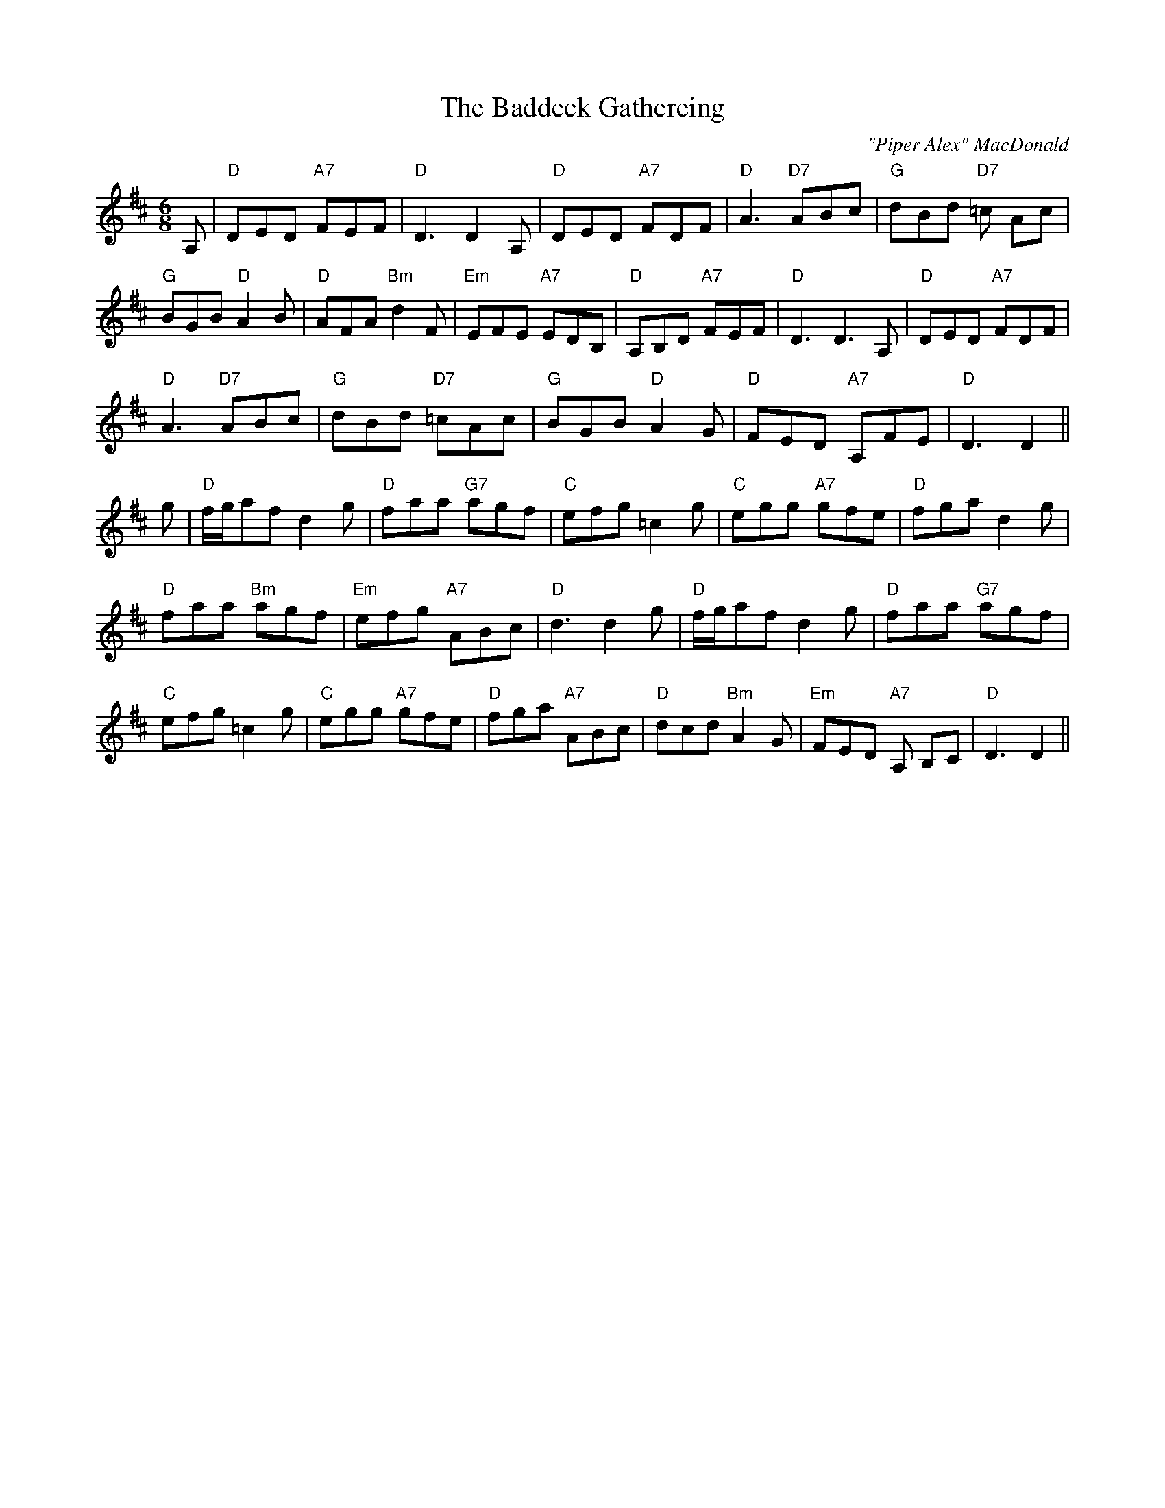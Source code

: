 X:15
T:Baddeck Gathereing, The
M:6/8
L:1/8
C:"Piper Alex" MacDonald
R:Jig
K:D
A,|"D"DED "A7"FEF|"D"D3 D2 A,|"D"DED "A7"FDF|"D"A3 "D7"ABc|"G"dBd "D7"=c
Ac|!
"G"BGB "D"A2 B|"D"AFA "Bm"d2F |"Em"EFE "A7"EDB,|"D"A,B,D "A7"FEF|
"D"D3 D3 A,|"D"DED "A7"FDF|!"D"A3 "D7"ABc|"G"dBd "D7"=cAc|"G"BGB "D"A2 G
|
"D"FED "A7"A,FE |"D"D3 D2||!
g|"D"f/g/af d2 g|"D"faa "G7"agf|"C"efg =c2 g|"C"egg "A7"gfe|"D"fga d2 g|
!
"D"faa "Bm"agf|"Em" efg "A7"ABc |"D"d3 d2 g|"D"f/g/af d2g|"D"faa "G7"agf
|!
"C"efg =c2g|"C"egg "A7"gfe|"D"fga "A7"ABc| "D"dcd "Bm"A2G|"Em"FED "A7"A,
B,C|"D"D3 D2||
